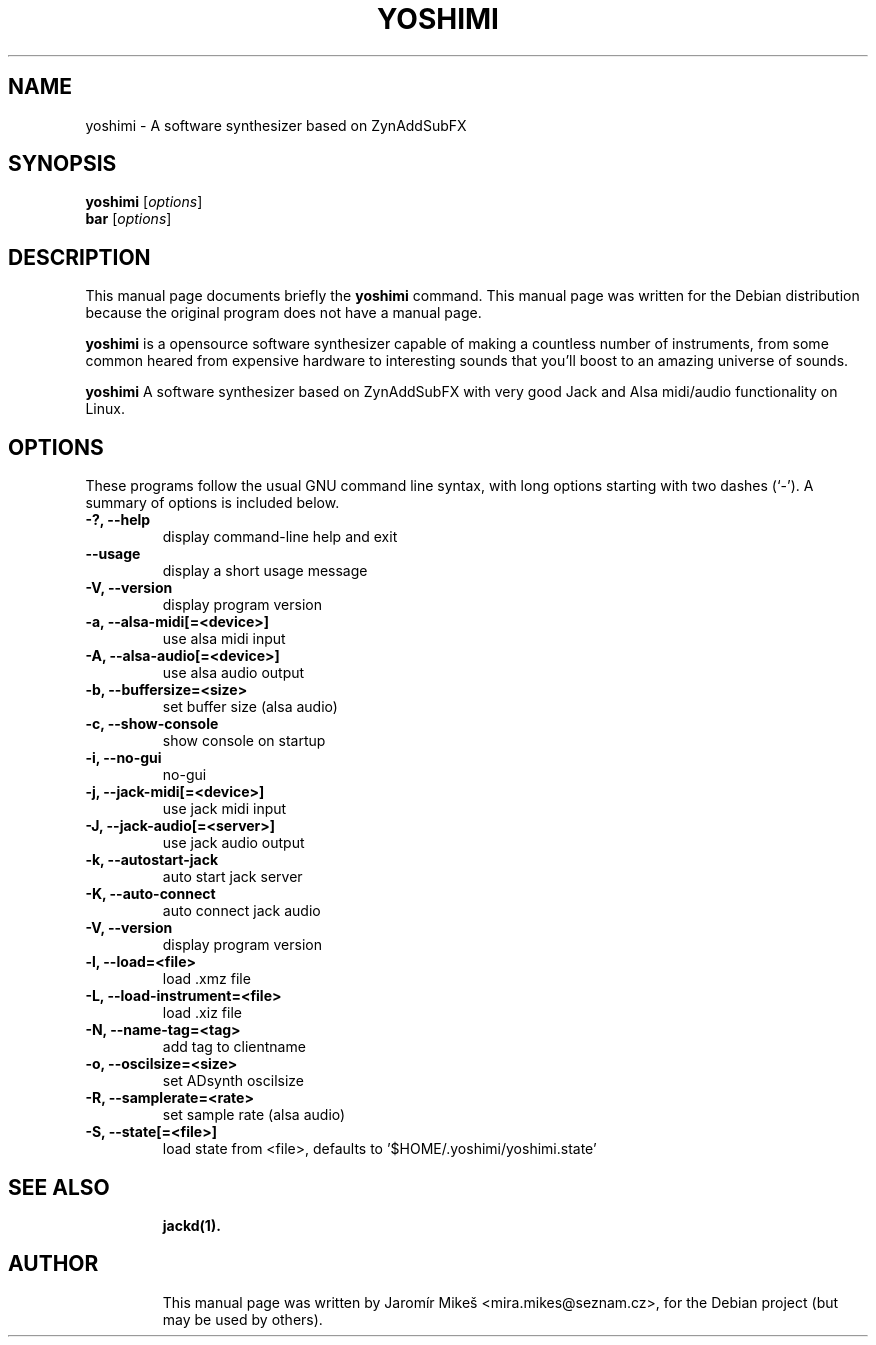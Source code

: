 .\"                                      Hey, EMACS: -*- nroff -*-
.\" First parameter, NAME, should be all caps
.\" Second parameter, SECTION, should be 1-8, maybe w/ subsection
.\" other parameters are allowed: see man(7), man(1)
.TH YOSHIMI 1 "May 12, 2010"
.\" Please adjust this date whenever revising the manpage.
.\"
.\" Some roff macros, for reference:
.\" .nh        disable hyphenation
.\" .hy        enable hyphenation
.\" .ad l      left justify
.\" .ad b      justify to both left and right margins
.\" .nf        disable filling
.\" .fi        enable filling
.\" .br        insert line break
.\" .sp <n>    insert n+1 empty lines
.\" for manpage-specific macros, see man(7)
.SH NAME
yoshimi \- A software synthesizer based on ZynAddSubFX
.SH SYNOPSIS
.B yoshimi
.RI [ options ] 
.br
.B bar
.RI [ options ]
.SH DESCRIPTION
This manual page documents briefly the
.B yoshimi
command.
This manual page was written for the Debian distribution
because the original program does not have a manual page.
.PP
\fByoshimi\fP is a opensource software synthesizer capable of making a countless number of instruments, from some common heared from expensive hardware to interesting sounds that you'll boost to an amazing universe of sounds. 
.PP
\fByoshimi\fP A software synthesizer based on ZynAddSubFX with very good Jack and Alsa midi/audio functionality on Linux. 
.SH OPTIONS
These programs follow the usual GNU command line syntax, with long
options starting with two dashes (`-').
A summary of options is included below.
.TP
.B \-?, \-\-help
display command-line help and exit
.TP
.B \-\-usage
display a short usage message
.TP
.B \-V, \-\-version
display program version
.TP
.B \-a, \-\-alsa-midi[=<device>]
use alsa midi input
.TP
.B \-A, \-\-alsa-audio[=<device>]
use alsa audio output
.TP
.B \-b, \-\-buffersize=<size>
set buffer size (alsa audio)
.TP
.B \-c, \-\-show-console
show console on startup
.TP
.B \-i, \-\-no-gui
no-gui
.TP
.B \-j, \-\-jack-midi[=<device>]
use jack midi input
.TP
.B \-J, \-\-jack-audio[=<server>]
use jack audio output
.TP
.B \-k, \-\-autostart-jack
auto start jack server
.TP
.B \-K, \-\-auto-connect
auto connect jack audio
.TP
.B \-V, \-\-version
display program version
.TP
.B \-l, \-\-load=<file> 
load .xmz file
.TP
.B \-L, \-\-load-instrument=<file>
load .xiz file
.TP
.B \-N, \-\-name-tag=<tag>
add tag to clientname
.TP
.B \-o, \-\-oscilsize=<size>
set ADsynth oscilsize
.TP
.B \-R, \-\-samplerate=<rate>
set sample rate (alsa audio)
.TP
.B \-S, \-\-state[=<file>]
load state from <file>, defaults to '$HOME/.yoshimi/yoshimi.state'
.TP
.TP
.SH SEE ALSO
.BR jackd(1).
.br
.TP
.SH AUTHOR
This manual page was written by Jaromír Mikeš <mira.mikes@seznam.cz>,
for the Debian project (but may be used by others).
